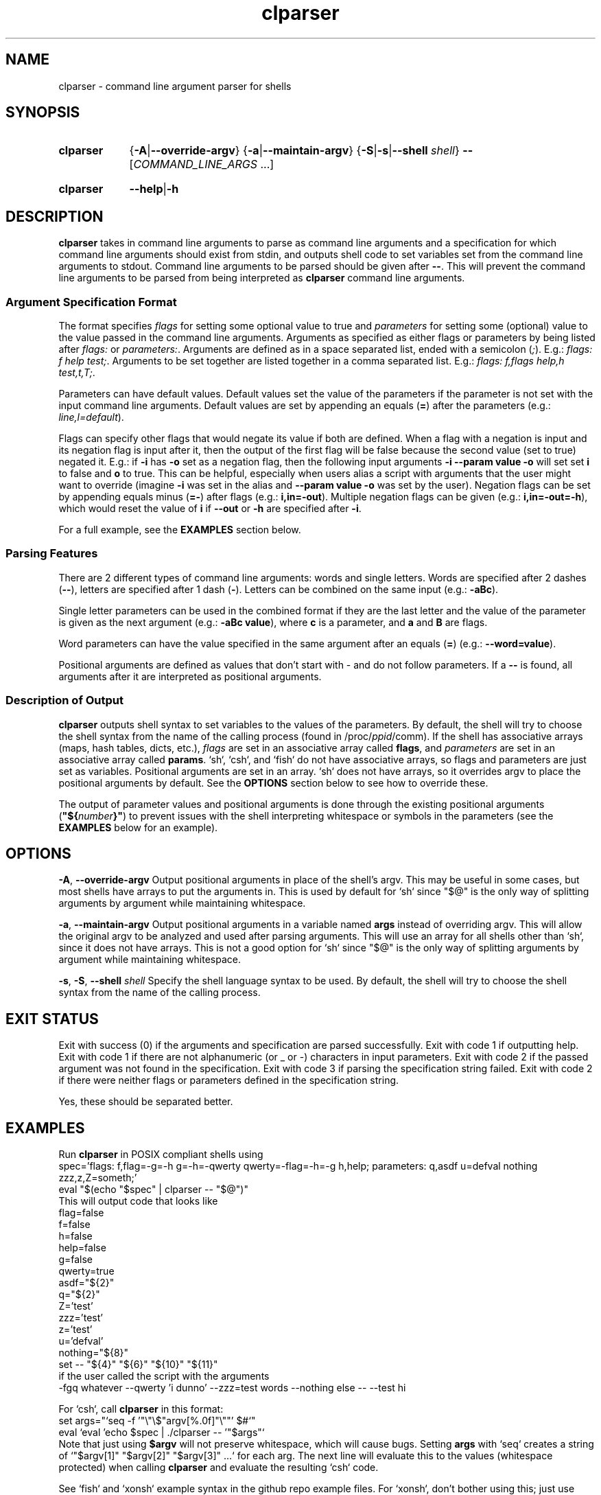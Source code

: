 .TH clparser 1 "29 May, 2023"
.
.SH NAME
clparser - command line argument parser for shells
.
.SH SYNOPSIS
.\" .SY clparser
.\" .RI [ OPTIONS ]
.\" .B --
.\" .I COMMAND_LINE_ARGS
.\" [\&\.\|.\|.\&]
.\" .YS
.\" .
.SY clparser
.\" .OP \-A|\-\-override-argv
.RB { \-A | \-\-override-argv }
.\" .OP \-a|\-\-maintain-argv
.RB { \-a | \-\-maintain-argv }
.\" .OP \-S|\-s|\-\-shell shell
.RB { \-S | \-s | \-\-shell
.IR shell }
.B \-\-
.RI [ COMMAND_LINE_ARGS
\&.\|.\|.\&]
.YS
.
.SY clparser
.BR \-\-help | \-h
.YS
.
.SH DESCRIPTION
.B clparser
takes in command line arguments to parse as command line arguments and a specification for which command line arguments should exist from stdin, and outputs shell code to set variables set from the command line arguments to stdout.
Command line arguments to be parsed should be given after
.BR -- .
This will prevent the command line arguments to be parsed from being interpreted as
.B clparser
command line arguments.
.
.SS Argument Specification Format
The format specifies 
.I flags
for setting some optional value to true and
.I parameters
for setting some (optional) value to the value passed in the command line arguments.
Arguments as specified as either flags or parameters by being listed after
.I flags:
or
.IR parameters: .
Arguments are defined as in a space separated list, ended with a semicolon
.RI ( ; ).
E.g.:
.IR "flags: f help test;" .
Arguments to be set together are listed together in a comma separated list.
E.g.:
.IR "flags: f,flags help,h test,t,T;" .
.PP
Parameters can have default values.
Default values set the value of the parameters if the parameter is not set with the input command line arguments.
Default values are set by appending an equals
.RB ( = )
after the parameters (e.g.:
.IR line,l=default ).
.PP
Flags can specify other flags that would negate its value if both are defined.
When a flag with a negation is input and its negation flag is input after it, then the output of the first flag will be false because the second value (set to true) negated it.
E.g.: if
.B \-i
has
.B \-o
set as a negation flag, then the following input arguments
.B \-i \-\-param value \-o
will set set
.B i
to false and
.B o
to true.
This can be helpful, especially when users alias a script with arguments that the user might want to override (imagine
.B \-i
was set in the alias and
.B \-\-param value \-o
was set by the user).
Negation flags can be set by appending equals minus
.RB ( =- )
after flags (e.g.:
.BR i,in=-out ).
Multiple negation flags can be given (e.g.:
.BR i,in=-out=-h ),
which would reset the value of
.B i
if
.B \-\-out
or
.B \-h
are specified after
.BR \-i .
.PP
For a full example, see the
.B EXAMPLES
section below.
.
.SS Parsing Features
There are 2 different types of command line arguments: words and single letters.
Words are specified after 2 dashes
.RB ( -- ),
letters are specified after 1 dash
.RB ( - ).
Letters can be combined on the same input (e.g.:
.BR \-aBc ).
.PP
Single letter parameters can be used in the combined format if they are the last letter and the value of the parameter is given as the next argument (e.g.:
.BR "\-aBc value" ),
where
.B c
is a parameter, and
.B a
and
.B B
are flags.
.PP
Word parameters can have the value specified in the same argument after an equals
.RB ( = )
(e.g.:
.BR \-\-word=value ).
.PP
Positional arguments are defined as values that don't start with \- and do not follow parameters.
If a
.B --
is found, all arguments after it are interpreted as positional arguments.
.SS Description of Output
.B clparser
outputs shell syntax to set variables to the values of the parameters.
By default, the shell will try to choose the shell syntax from the name of the calling process (found in
.RI /proc/ ppid /comm).
If the shell has associative arrays (maps, hash tables, dicts, etc.), 
.I flags
are set in an associative array called
.BR flags ,
and
.I parameters
are set in an associative array called
.BR params .
`sh`, `csh`, and `fish` do not have associative arrays, so flags and parameters are just set as variables.
Positional arguments are set in an array.
`sh` does not have arrays, so it overrides argv to place the positional arguments by default.
See the
.B OPTIONS
section below to see how to override these.
.PP
The output of parameter values and positional arguments is done through the existing positional arguments
.RB ( \(dq${\c
.I number\c
.BR }" )
to prevent issues with the shell interpreting whitespace or symbols in the parameters (see the
.B EXAMPLES
below for an example).
.
.SH OPTIONS
.BR \-A ,
.B \-\-override-argv
Output positional arguments in place of the shell's argv.
This may be useful in some cases, but most shells have arrays to put the arguments in.
This is used by default for `sh` since "$@" is the only way of splitting arguments by argument while maintaining whitespace.
.PP
.BR \-a ,
.B \-\-maintain-argv
Output positional arguments in a variable named
.B args
instead of overriding argv.
This will allow the original argv to be analyzed and used after parsing arguments.
This will use an array for all shells other than `sh`, since it does not have arrays.
This is not a good option for `sh` since "$@" is the only way of splitting arguments by argument while maintaining whitespace.
.PP
.BR \-s ,
.BR \-S ,
.B \-\-shell
.I shell
Specify the shell language syntax to be used.
By default, the shell will try to choose the shell syntax from the name of the calling process.
.
.SH EXIT STATUS
Exit with success (0) if the arguments and specification are parsed successfully.
Exit with code 1 if outputting help.
Exit with code 1 if there are not alphanumeric (or _ or \-) characters in input parameters.
Exit with code 2 if the passed argument was not found in the specification.
Exit with code 3 if parsing the specification string failed.
Exit with code 2 if there were neither flags or parameters defined in the specification string.
.PP
Yes, these should be separated better.
.
.SH EXAMPLES
Run
.B clparser
in POSIX compliant shells using
.EX sh
spec='flags: f,flag=-g=-h g=-h=-qwerty qwerty=-flag=-h=-g h,help; parameters: q,asdf u=defval nothing zzz,z,Z=someth;'
eval "$(echo "$spec" | clparser -- "$@")"
.EE
This will output code that looks like
.EX sh
flag=false
f=false
h=false
help=false
g=false
qwerty=true
asdf="${2}"
q="${2}"
Z='test'
zzz='test'
z='test'
u='defval'
nothing="${8}"
set -- "${4}" "${6}" "${10}" "${11}"
.EE
if the user called the script with the arguments
.EX
-fgq whatever --qwerty 'i dunno' --zzz=test words --nothing else -- --test hi
.EE
.PP
For `csh`, call
.B clparser
in this format:
.EX csh
set args="`seq -f '"\\"\\$"argv[%.0f]"\\""' $#`"
eval `eval 'echo $spec | ./clparser -- '"$args"`
.EE
Note that just using
.B $argv
will not preserve whitespace, which will cause bugs.
Setting
.B args
with `seq` creates a string of `"$argv[1]" "$argv[2]" "$argv[3]" .\|.\|.` for each arg.
The next line will evaluate this to the values (whitespace protected) when calling
.B clparser
and evaluate the resulting `csh` code.
.PP
See `fish` and `xonsh` example syntax in the github repo example files.
For `xonsh`, don't bother using this; just use
.BR argparse .
.PP
.B TODO
add examples of output for `bash` and `csh` and show use for `fish`.
